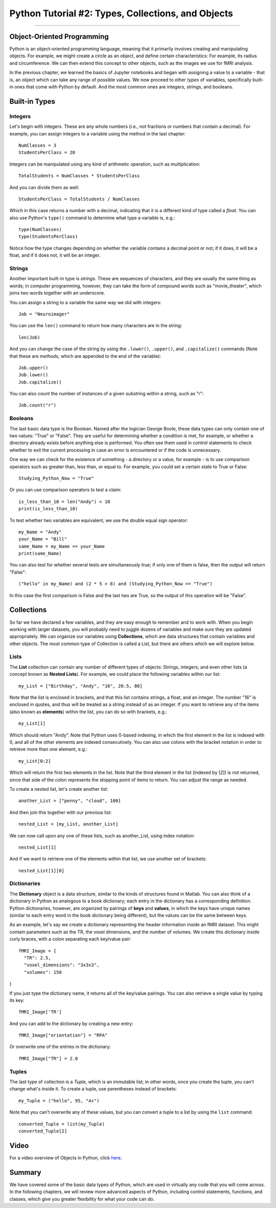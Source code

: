 .. _Python_02_Types_Objects:

===================================================
Python Tutorial #2: Types, Collections, and Objects
===================================================

---------------

Object-Oriented Programming
***************************

Python is an object-oriented programming language, meaning that it primarily involves creating and manipulating objects. For example, we might create a circle as an object, and define certain characteristics: For example, its radius and circumference. We can then extend this concept to other objects, such as the images we use for fMRI analysis.

In the previous chapter, we learned the basics of Jupyter notebooks and began with assigning a value to a variable - that is, an object which can take any range of possible values. We now proceed to other *types* of variables, specifically built-in ones that come with Python by default. And the most common ones are integers, strings, and booleans.

Built-in Types
**************

Integers
&&&&&&&&

Let's begin with integers. These are any whole numbers (i.e., not fractions or numbers that contain a decimal). For example, you can assign integers to a variable using the method in the last chapter:

::

  NumClasses = 3
  StudentsPerClass = 20

Integers can be manipulated using any kind of arithmetic operation, such as multiplication:

::

  TotalStudents = NumClasses * StudentsPerClass

And you can divide them as well:

::

  StudentsPerClass = TotalStudents / NumClasses

Which in this case returns a number with a decimal, indicating that it is a different kind of type called a *float*. You can also use Python's ``type()`` command to determine what type a variable is, e.g.:

::

  type(NumClasses)
  type(StudentsPerClass)

Notice how the type changes depending on whether the variable contains a decimal point or not; if it does, it will be a float, and if it does not, it will be an integer.

Strings
&&&&&&&

Another important built-in type is *strings*. These are sequences of characters, and they are usually the same thing as words; in computer programming, however, they can take the form of compound words such as "movie_theater", which joins two words together with an underscore.

You can assign a string to a variable the same way we did with integers:

::

  Job = "Neuroimager"

You can use the ``len()`` command to return how many characters are in the string:

::

  len(Job)

And you can change the case of the string by using the ``.lower()``, ``.upper()``, and ``.capitalize()`` commands (Note that these are *methods*, which are appended to the end of the variable):

::

  Job.upper()
  Job.lower()
  Job.capitalize()

You can also count the number of instances of a given substring within a string, such as "r":

::

  Job.count("r")

Booleans
&&&&&&&&

The last basic data type is the Boolean. Named after the logician George Boole, these data types can only contain one of two values: "True" or "False". They are useful for determining whether a condition is met, for example, or whether a directory already exists before anything else is performed. You often see them used in control statements to check whether to exit the current processing in case an error is encountered or if the code is unnecessary.

One way we can check for the existence of something - a directory or a value, for example - is to use comparison operators such as greater than, less than, or equal to. For example, you could set a certain state to True or False:

::

  Studying_Python_Now = "True"

Or you can use comparison operators to test a claim:

::

  is_less_than_10 = len("Andy") < 10
  print(is_less_than_10)

To test whether two variables are equivalent, we use the double equal sign operator:

::

  my_Name = "Andy"
  your_Name = "Bill"
  same_Name = my_Name == your_Name
  print(same_Name)

You can also test for whether several tests are simultaneously true; if only one of them is false, then the output will return "False":

::

  ("hello" in my_Name) and (2 * 5 > 8) and (Studying_Python_Now == "True")

In this case the first comparison is False and the last two are True, so the output of this operation will be "False". 


Collections
***********

So far we have declared a few variables, and they are easy enough to remember and to work with. When you begin working with larger datasets, you will probably need to juggle dozens of variables and make sure they are updated appropriately. We can organize our variables using **Collections**, which are data structures that contain variables and other objects. The most common type of Collection is called a List, but there are others which we will explore below.

Lists
&&&&&

The **List** collection can contain any number of different types of objects: Strings, integers, and even other lists (a concept known as **Nested Lists**). For example, we could place the following variables within our list:

::

  my_List = ["Birthday", "Andy", "16", 20.5, 80]

Note that the list is enclosed in brackets, and that this list contains strings, a float, and an integer. The number "16" is enclosed in quotes, and thus will be treated as a string instead of as an integer. If you want to retrieve any of the items (also known as **elements**) within the list, you can do so with brackets, e.g.:

::

  my_List[1]

Which should return "Andy". Note that Python uses 0-based indexing, in which the first element in the list is indexed with 0, and all of the other elements are indexed consecutively. You can also use colons with the bracket notation in order to retrieve more than one element, e.g.:

::

  my_List[0:2]

Which will return the first two elements in the list. Note that the third element in the list (indexed by [2]) is not returned, since that side of the colon represents the stopping point of items to return. You can adjust the range as needed.

To create a nested list, let's create another list:

::

  another_List = ["penny", "cloud", 100]

And then join this together with our previous list:

::

  nested_List = [my_List, another_List]

We can now call upon any one of these lists, such as another_List, using index notation:

::

  nested_List[1]

And if we want to retrieve one of the elements within that list, we use another set of brackets:

::

  nested_List[1][0]

Dictionaries
&&&&&&&&&&&&

The **Dictionary** object is a data structure, similar to the kinds of structures found in Matlab. You can also think of a dictionary in Python as analogous to a book dictionary; each entry in the dictionary has a corresponding definition. Python dictionaries, however, are organized by pairings of **keys** and **values**, in which the keys have unique names (similar to each entry word in the book dictionary being different), but the values can be the same between keys.

As an example, let's say we create a dictionary representing the header information inside an fMRI dataset. This might contain parameters such as the TR, the voxel dimensions, and the number of volumes. We create this dictionary inside curly braces, with a colon separating each key/value pair:

::

  fMRI_Image = {
    "TR": 2.5,
    "voxel_dimensions": "3x3x3",
    "volumes": 150
}

If you just type the dictionary name, it returns all of the key/value pairings. You can also retrieve a single value by typing its key:

::

  fMRI_Image['TR']

And you can add to the dictionary by creating a new entry:

::

  fMRI_Image["orientation"] = "RPA"

Or overwrite one of the entries in the dictionary:

::

  fMRI_Image["TR"] = 2.0

Tuples
&&&&&&

The last type of collection is a *Tuple*, which is an immutable list; in other words, once you create the tuple, you can't change what's inside it. To create a tuple, use parentheses instead of brackets:

::

  my_Tuple = ("hello", 95, "A+")

Note that you can't overwrite any of these values, but you can convert a tuple to a list by using the ``list`` command:

::

  converted_Tuple = list(my_Tuple)
  converted_Tuple[2]

Video
*****

For a video overview of Objects in Python, click `here <https://youtu.be/6Kz85Uy0fIo>`__.


Summary
*******

We have covered some of the basic data types of Python, which are used in virtually any code that you will come across. In the following chapters, we will review more advanced aspects of Python, including control statements, functions, and classes, which give you greater flexibility for what your code can do.
